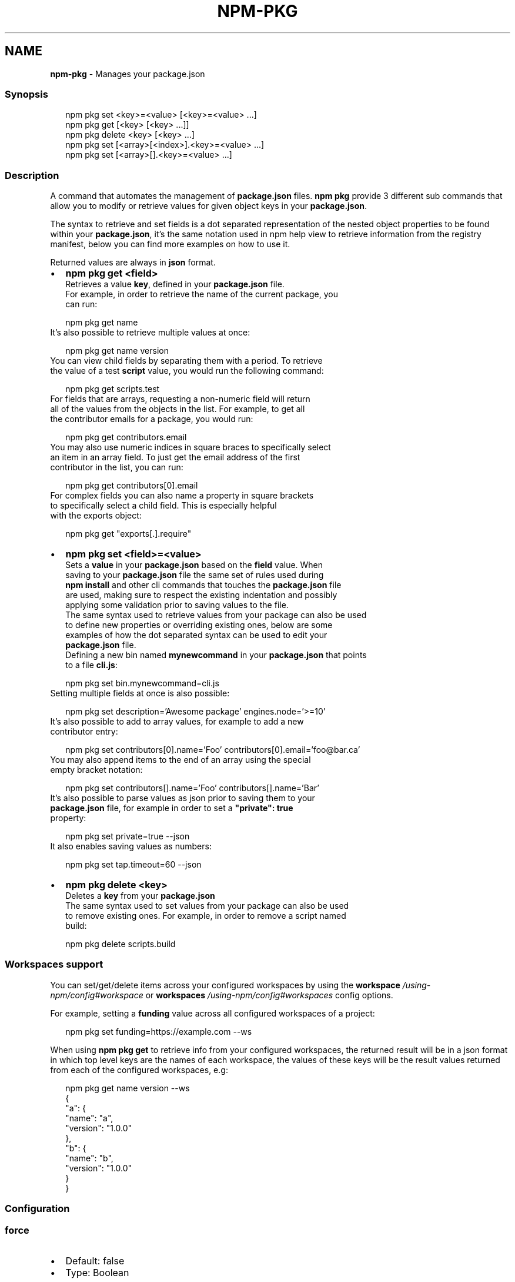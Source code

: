 .TH "NPM\-PKG" "1" "November 2022" "" ""
.SH "NAME"
\fBnpm-pkg\fR \- Manages your package\.json
.SS Synopsis
.P
.RS 2
.nf
npm pkg set <key>=<value> [<key>=<value> \.\.\.]
npm pkg get [<key> [<key> \.\.\.]]
npm pkg delete <key> [<key> \.\.\.]
npm pkg set [<array>[<index>]\.<key>=<value> \.\.\.]
npm pkg set [<array>[]\.<key>=<value> \.\.\.]
.fi
.RE
.SS Description
.P
A command that automates the management of \fBpackage\.json\fP files\.
\fBnpm pkg\fP provide 3 different sub commands that allow you to modify or retrieve
values for given object keys in your \fBpackage\.json\fP\|\.
.P
The syntax to retrieve and set fields is a dot separated representation of
the nested object properties to be found within your \fBpackage\.json\fP, it's the
same notation used in npm help view to retrieve information
from the registry manifest, below you can find more examples on how to use it\.
.P
Returned values are always in \fBjson\fR format\.
.RS 0
.IP \(bu 2
\fBnpm pkg get <field>\fP
  Retrieves a value \fBkey\fP, defined in your \fBpackage\.json\fP file\.
  For example, in order to retrieve the name of the current package, you
  can run:
.P
.RS 2
.nf
  npm pkg get name
.fi
.RE
  It's also possible to retrieve multiple values at once:
.P
.RS 2
.nf
  npm pkg get name version
.fi
.RE
  You can view child fields by separating them with a period\. To retrieve
  the value of a test \fBscript\fP value, you would run the following command:
.P
.RS 2
.nf
  npm pkg get scripts\.test
.fi
.RE
  For fields that are arrays, requesting a non\-numeric field will return
  all of the values from the objects in the list\. For example, to get all
  the contributor emails for a package, you would run:
.P
.RS 2
.nf
  npm pkg get contributors\.email
.fi
.RE
  You may also use numeric indices in square braces to specifically select
  an item in an array field\. To just get the email address of the first
  contributor in the list, you can run:
.P
.RS 2
.nf
  npm pkg get contributors[0]\.email
.fi
.RE
  For complex fields you can also name a property in square brackets
  to specifically select a child field\. This is especially helpful
  with the exports object:
.P
.RS 2
.nf
  npm pkg get "exports[\.]\.require"
.fi
.RE
.IP \(bu 2
\fBnpm pkg set <field>=<value>\fP
  Sets a \fBvalue\fP in your \fBpackage\.json\fP based on the \fBfield\fP value\. When
  saving to your \fBpackage\.json\fP file the same set of rules used during
  \fBnpm install\fP and other cli commands that touches the \fBpackage\.json\fP file
  are used, making sure to respect the existing indentation and possibly
  applying some validation prior to saving values to the file\.
  The same syntax used to retrieve values from your package can also be used
  to define new properties or overriding existing ones, below are some
  examples of how the dot separated syntax can be used to edit your
  \fBpackage\.json\fP file\.
  Defining a new bin named \fBmynewcommand\fP in your \fBpackage\.json\fP that points
  to a file \fBcli\.js\fP:
.P
.RS 2
.nf
  npm pkg set bin\.mynewcommand=cli\.js
.fi
.RE
  Setting multiple fields at once is also possible:
.P
.RS 2
.nf
  npm pkg set description='Awesome package' engines\.node='>=10'
.fi
.RE
  It's also possible to add to array values, for example to add a new
  contributor entry:
.P
.RS 2
.nf
  npm pkg set contributors[0]\.name='Foo' contributors[0]\.email='foo@bar\.ca'
.fi
.RE
  You may also append items to the end of an array using the special
  empty bracket notation:
.P
.RS 2
.nf
  npm pkg set contributors[]\.name='Foo' contributors[]\.name='Bar'
.fi
.RE
  It's also possible to parse values as json prior to saving them to your
  \fBpackage\.json\fP file, for example in order to set a \fB"private": true\fP
  property:
.P
.RS 2
.nf
  npm pkg set private=true \-\-json
.fi
.RE
  It also enables saving values as numbers:
.P
.RS 2
.nf
  npm pkg set tap\.timeout=60 \-\-json
.fi
.RE
.IP \(bu 2
\fBnpm pkg delete <key>\fP
  Deletes a \fBkey\fP from your \fBpackage\.json\fP
  The same syntax used to set values from your package can also be used
  to remove existing ones\. For example, in order to remove a script named
  build:
.P
.RS 2
.nf
  npm pkg delete scripts\.build
.fi
.RE

.RE
.SS Workspaces support
.P
You can set/get/delete items across your configured workspaces by using the
\fBworkspace\fP \fI/using\-npm/config#workspace\fR or
\fBworkspaces\fP \fI/using\-npm/config#workspaces\fR config options\.
.P
For example, setting a \fBfunding\fP value across all configured workspaces
of a project:
.P
.RS 2
.nf
npm pkg set funding=https://example\.com \-\-ws
.fi
.RE
.P
When using \fBnpm pkg get\fP to retrieve info from your configured workspaces, the
returned result will be in a json format in which top level keys are the
names of each workspace, the values of these keys will be the result values
returned from each of the configured workspaces, e\.g:
.P
.RS 2
.nf
npm pkg get name version \-\-ws
{
  "a": {
    "name": "a",
    "version": "1\.0\.0"
  },
  "b": {
    "name": "b",
    "version": "1\.0\.0"
  }
}
.fi
.RE
.SS Configuration
.SS \fBforce\fP
.RS 0
.IP \(bu 2
Default: false
.IP \(bu 2
Type: Boolean

.RE
.P
Removes various protections against unfortunate side effects, common
mistakes, unnecessary performance degradation, and malicious input\.
.RS 0
.IP \(bu 2
Allow clobbering non\-npm files in global installs\.
.IP \(bu 2
Allow the \fBnpm version\fP command to work on an unclean git repository\.
.IP \(bu 2
Allow deleting the cache folder with \fBnpm cache clean\fP\|\.
.IP \(bu 2
Allow installing packages that have an \fBengines\fP declaration requiring a
different version of npm\.
.IP \(bu 2
Allow installing packages that have an \fBengines\fP declaration requiring a
different version of \fBnode\fP, even if \fB\-\-engine\-strict\fP is enabled\.
.IP \(bu 2
Allow \fBnpm audit fix\fP to install modules outside your stated dependency
range (including SemVer\-major changes)\.
.IP \(bu 2
Allow unpublishing all versions of a published package\.
.IP \(bu 2
Allow conflicting peerDependencies to be installed in the root project\.
.IP \(bu 2
Implicitly set \fB\-\-yes\fP during \fBnpm init\fP\|\.
.IP \(bu 2
Allow clobbering existing values in \fBnpm pkg\fP
.IP \(bu 2
Allow unpublishing of entire packages (not just a single version)\.

.RE
.P
If you don't have a clear idea of what you want to do, it is strongly
recommended that you do not use this option!
.SS \fBjson\fP
.RS 0
.IP \(bu 2
Default: false
.IP \(bu 2
Type: Boolean

.RE
.P
Whether or not to output JSON data, rather than the normal output\.
.RS 0
.IP \(bu 2
In \fBnpm pkg set\fP it enables parsing set values with JSON\.parse() before
saving them to your \fBpackage\.json\fP\|\.

.RE
.P
Not supported by all npm commands\.
.SS \fBworkspace\fP
.RS 0
.IP \(bu 2
Default:
.IP \(bu 2
Type: String (can be set multiple times)

.RE
.P
Enable running a command in the context of the configured workspaces of the
current project while filtering by running only the workspaces defined by
this configuration option\.
.P
Valid values for the \fBworkspace\fP config are either:
.RS 0
.IP \(bu 2
Workspace names
.IP \(bu 2
Path to a workspace directory
.IP \(bu 2
Path to a parent workspace directory (will result in selecting all
workspaces within that folder)

.RE
.P
When set for the \fBnpm init\fP command, this may be set to the folder of a
workspace which does not yet exist, to create the folder and set it up as a
brand new workspace within the project\.
.P
This value is not exported to the environment for child processes\.
.SS \fBworkspaces\fP
.RS 0
.IP \(bu 2
Default: null
.IP \(bu 2
Type: null or Boolean

.RE
.P
Set to true to run the command in the context of \fBall\fR configured
workspaces\.
.P
Explicitly setting this to false will cause commands like \fBinstall\fP to
ignore workspaces altogether\. When not set explicitly:
.RS 0
.IP \(bu 2
Commands that operate on the \fBnode_modules\fP tree (install, update, etc\.)
will link workspaces into the \fBnode_modules\fP folder\. \- Commands that do
other things (test, exec, publish, etc\.) will operate on the root project,
\fIunless\fR one or more workspaces are specified in the \fBworkspace\fP config\.

.RE
.P
This value is not exported to the environment for child processes\.
.SH See Also
.RS 0
.IP \(bu 2
npm help install
.IP \(bu 2
npm help init
.IP \(bu 2
npm help config
.IP \(bu 2
npm help set\-script
.IP \(bu 2
npm help workspaces

.RE

